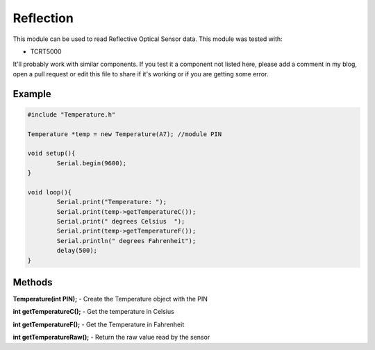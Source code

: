 Reflection
==========

This module can be used to read Reflective Optical Sensor data. This module was tested with:

* TCRT5000

It'll probably work with similar components. If you test it a component not listed here, please add a comment in my blog, open a pull request or edit this file to share if it's working or if you are getting some error.


Example
-------

.. code-block:: c

	#include "Temperature.h"

	Temperature *temp = new Temperature(A7); //module PIN

	void setup(){
		Serial.begin(9600);
	}

	void loop(){
		Serial.print("Temperature: ");
		Serial.print(temp->getTemperatureC());
		Serial.print(" degrees Celsius  ");
		Serial.print(temp->getTemperatureF());
		Serial.println(" degrees Fahrenheit");
		delay(500);
	}


Methods
-------

**Temperature(int PIN);** - Create the Temperature object with the PIN

**int getTemperatureC();** - Get the temperature in Celsius

**int getTemperatureF();** - Get the Temperature in Fahrenheit

**int getTemperatureRaw();** - Return the raw value read by the sensor
